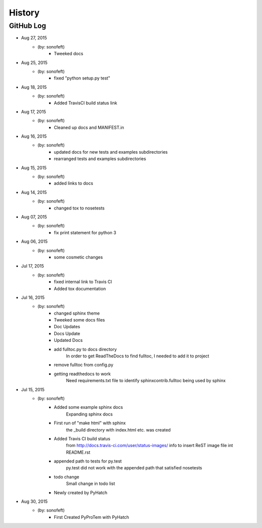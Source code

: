 

History
=======

GitHub Log
----------

* Aug 27, 2015
    - (by: sonofeft) 
        - Tweeked docs
* Aug 25, 2015
    - (by: sonofeft) 
        - fixed "python setup.py test"
* Aug 18, 2015
    - (by: sonofeft) 
        - Added TravisCI build status link
* Aug 17, 2015
    - (by: sonofeft) 
        - Cleaned up docs and MANIFEST.in
* Aug 16, 2015
    - (by: sonofeft) 
        - updated docs for new tests and examples subdirectories
        - rearranged tests and examples subdirectories
* Aug 15, 2015
    - (by: sonofeft) 
        - added links to docs
* Aug 14, 2015
    - (by: sonofeft) 
        - changed tox to nosetests
* Aug 07, 2015
    - (by: sonofeft) 
        - fix print statement for python 3
* Aug 06, 2015
    - (by: sonofeft) 
        - some cosmetic changes
* Jul 17, 2015
    - (by: sonofeft) 
        - fixed internal link to Travis CI
        - Added tox documentation
* Jul 16, 2015
    - (by: sonofeft) 
        - changed sphinx theme
        - Tweeked some docs files
        - Doc Updates
        - Docs Update
        - Updated Docs
        - add fulltoc.py to docs directory
            In order to get ReadTheDocs to find fulltoc, I needed to add it to
            project
        - remove fulltoc from config.py
        - getting readthedocs to work
            Need requirements.txt file to identify sphinxcontrib.fulltoc being used
            by sphinx
* Jul 15, 2015
    - (by: sonofeft) 
        - Added some example sphinx docs
            Expanding sphinx docs
        - First run of "make html" with sphinx
            the _build directory with index.html etc. was created
        - Added Travis CI build status
            from http://docs.travis-ci.com/user/status-images/
            info to insert ReST image file int README.rst
        - appended path to tests for py.test
            py.test did not work with the appended path that satisfied nosetests
        - todo change
            Small change in todo list
        - Newly created by PyHatch

* Aug 30, 2015
    - (by: sonofeft)
        - First Created PyProTem with PyHatch
